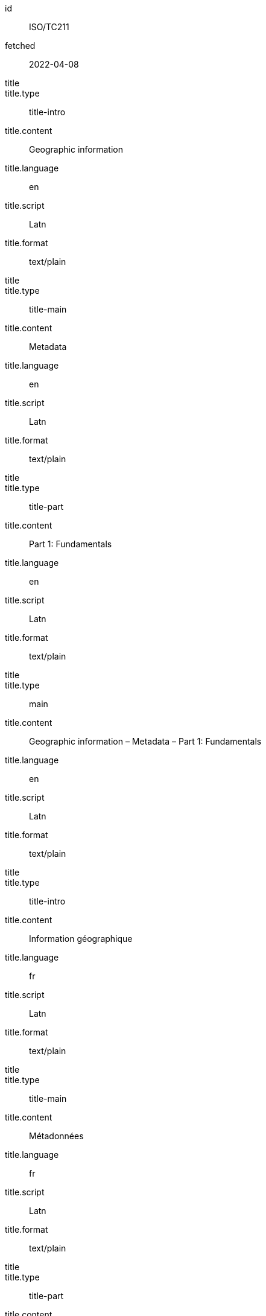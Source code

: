 [%bibitem]
== {blank}
id:: ISO/TC211
fetched:: 2022-04-08
title::
title.type:: title-intro
title.content:: Geographic information
title.language:: en
title.script:: Latn
title.format:: text/plain
title::
title.type:: title-main
title.content:: Metadata
title.language:: en
title.script:: Latn
title.format:: text/plain
title::
title.type:: title-part
title.content:: Part 1: Fundamentals
title.language:: en
title.script:: Latn
title.format:: text/plain
title::
title.type:: main
title.content:: Geographic information – Metadata – Part 1: Fundamentals
title.language:: en
title.script:: Latn
title.format:: text/plain
title::
title.type:: title-intro
title.content:: Information géographique
title.language:: fr
title.script:: Latn
title.format:: text/plain
title::
title.type:: title-main
title.content:: Métadonnées
title.language:: fr
title.script:: Latn
title.format:: text/plain
title::
title.type:: title-part
title.content:: Information géographique
title.language:: fr
title.script:: Latn
title.format:: text/plain
title::
title.type:: main
title.content:: Information géographique – Métadonnées – Information géographique
title.language:: fr
title.script:: Latn
title.format:: text/plain
type:: standard
docid.type:: ISO
docid.primary:: true
docid.id:: TC211
docnumber:: 123456
edition:: 1
language:: en
language:: fr
script:: Latn
version.revision_date:: 2019-04-01
version.draft:: draft
biblionote.type:: bibnote
biblionote.content:: note
docstatus.stage:: 60
docstatus.substage:: 60
docstatus.iteration:: final
date::
date.type:: issued
date.on:: 2014
date::
date.type:: published
date.on:: 2014-04
date::
date.type:: accessed
date.on:: 2015-05-20
abstract::
abstract.content:: ISO 19115-1:2014 defines the schema required for ...
abstract.language:: en
abstract.script:: Latn
abstract.format:: text/plain
abstract::
abstract.content:: L'ISO 19115-1:2014 définit le schéma requis pour ...
abstract.language:: fr
abstract.script:: Latn
abstract.format:: text/plain
copyright.owner.name:: International Organization for Standardization
copyright.owner.abbreviation:: ISO
copyright.owner.url:: www.iso.org
copyright.role.type:: publisher
copyright.from:: 2014
copyright.to:: 2020
link::
link.type:: src
link.content:: https://www.iso.org/standard/53798.html
link::
link.type:: obp
link.content:: https://www.iso.org/obp/ui/#!iso:std:53798:en
link::
link.type:: rss
link.content:: https://www.iso.org/contents/data/standard/05/37/53798.detail.rss
medium.form:: medium form
medium.size:: medium size
medium.scale:: medium scale
place.name:: bib place
extent.locality.type:: section
extent.locality.reference_from:: Reference from
extent.locality.reference_to:: Reference to
accesslocation:: accesslocation1
accesslocation:: accesslocation2
classification.type:: type
classification.value:: value
validity.begins:: 2010-10-10 12:21
validity.ends:: 2011-02-03 18:30
validity.revision:: 2011-03-04 09:00
contributor::
contributor.organization.name:: International Organization for Standardization
contributor.organization.abbreviation:: ISO
contributor.organization.url:: www.iso.org
contributor.role.description:: Publisher role
contributor.role.type:: publisher
contributor::
contributor.person.name.completename.content:: A. Bierman
contributor.person.name.completename.language:: en
contributor.person.affiliation.organization.name:: IETF
contributor.person.affiliation.organization.abbreviation:: IETF
contributor.person.affiliation.organization.identifier.type:: uri
contributor.person.affiliation.organization.identifier.value:: www.ietf.org
contributor.person.address.street:: Street
contributor.person.address.city:: City
contributor.person.address.state:: State
contributor.person.address.country:: Country
contributor.person.address.postcode:: 123456
contributor.person.contact.type:: phone
contributor.person.contact.value:: 223322
contributor.role.type:: author
contributor::
contributor.organization.name:: IETF
contributor.organization.abbreviation:: IETF
contributor.organization.identifier.type:: uri
contributor.organization.identifier.value:: www.ietf.org
contributor.role.type:: publisher
contributor::
contributor.person.name.initial.content:: A.
contributor.person.name.initial.language:: en
contributor.person.name.surname.content:: Bierman
contributor.person.name.surname.language:: en
contributor.person.affiliation.organization.name:: IETF
contributor.person.affiliation.organization.abbreviation:: IETF
contributor.person.type:: uri
contributor.person.value:: www.person.com
contributor.person.address.street:: Street
contributor.person.address.city:: City
contributor.person.address.state:: State
contributor.person.address.country:: Country
contributor.person.address.postcode:: 123456
contributor.person.contact.type:: phone
contributor.person.contact.value:: 223322
contributor.role.type:: author
relation::
relation.type:: updates
relation.bibitem.id:: ISO19115-2003
relation.bibitem.type:: standard
relation.bibitem.formattedref:: ISO 19115:2003
relation::
relation.type:: updates
relation.bibitem.id:: ISO19115-2003/Cor1-2006
relation.bibitem.type:: standard
relation.bibitem.formattedref:: ISO 19115:2003/Cor 1:2006
series::
series.type:: main
series.title.type:: title-main
series.title.content:: ISO/IEC FDIS 10118-3
series.title.language:: en
series.title.script:: Latn
series.title.format:: text/plain
series.place:: Serie's place
series.organization:: Serie's organization
series.abbreviation.content:: ABVR
series.abbreviation.language:: en
series.abbreviation.script:: Latn
series.from:: 2009-02-01
series.to:: 2010-12-20
series.number:: serie1234
series.partnumber:: part5678
series::
series.type:: alt
series.formattedref.content:: serieref
series.formattedref.language:: en
series.formattedref.script:: Latn
series.formattedref.format:: text/plain
doctype:: international-standard
subdoctype:: specification
editorialgroup.technical_committee.name:: ISO/TC 211 Geographic information/Geomatics
editorialgroup.technical_committee.number:: 211
editorialgroup.technical_committee.type:: technicalCommittee
editorialgroup.subcommittee.name:: International Organization for Standardization
editorialgroup.subcommittee.number:: 122
editorialgroup.subcommittee.type:: ISO
editorialgroup.workgroup.name:: Workgroup Organization
editorialgroup.workgroup.number:: 111
editorialgroup.workgroup.type:: WG
ics.code:: 35.240.70
ics.description:: IT applications in science
structured_identifier.tc_document_number:: 1234
structured_identifier.project_number:: ISO 1-2:2014
structured_identifier.part:: 2
structured_identifier.subpart:: 2
structured_identifier.type:: sid
stagename:: International Standard published
